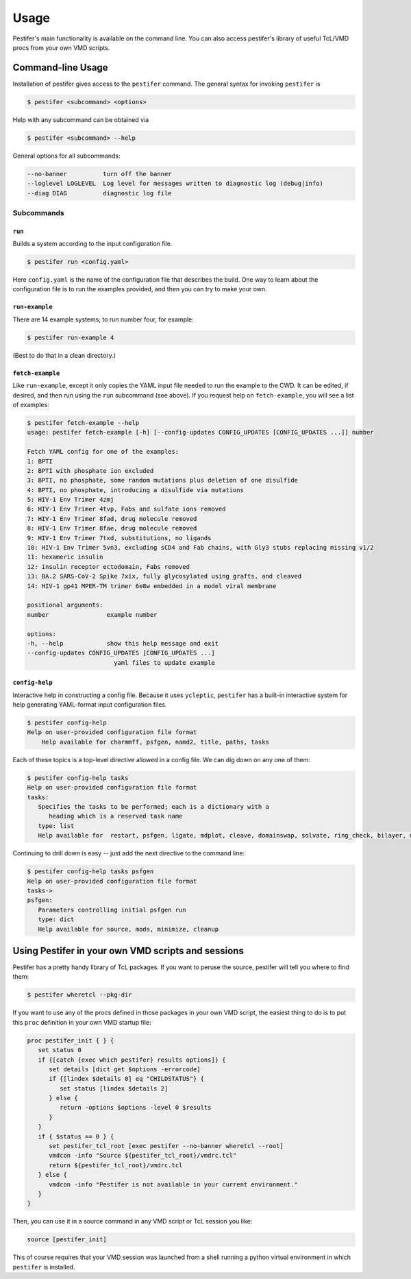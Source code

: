 Usage
=====

Pestifer's main functionality is available on the command line.  You can also access pestifer's library of useful TcL/VMD procs from your own VMD scripts.

Command-line Usage
------------------

Installation of pestifer gives access to the ``pestifer`` command.  The general syntax for invoking ``pestifer`` is

.. code-block:: console

   $ pestifer <subcommand> <options>

Help with any subcommand can be obtained via

.. code-block:: console

   $ pestifer <subcommand> --help

General options for all subcommands:

.. code-block:: console

  --no-banner          turn off the banner
  --loglevel LOGLEVEL  Log level for messages written to diagnostic log (debug|info)
  --diag DIAG          diagnostic log file

Subcommands
...........

``run`` 
+++++++

Builds a system according to the input configuration file.

.. code-block:: console

   $ pestifer run <config.yaml>

Here ``config.yaml`` is the name of the configuration file that describes the build.  One way to learn about the configuration file is to run the examples provided, and
then you can try to make your own.

``run-example``
+++++++++++++++

There are 14 example systems; to run number four, for example:

.. code-block:: console
   
   $ pestifer run-example 4

(Best to do that in a clean directory.)  

``fetch-example``
+++++++++++++++++

Like ``run-example``, except it only copies the YAML input file needed to run the example to the CWD.  It can be edited, if desired, and then run using the ``run`` subcommand (see above).  If you request help on ``fetch-example``, you will see a list of examples:

.. code-block:: console

   $ pestifer fetch-example --help
   usage: pestifer fetch-example [-h] [--config-updates CONFIG_UPDATES [CONFIG_UPDATES ...]] number

   Fetch YAML config for one of the examples:
   1: BPTI
   2: BPTI with phosphate ion excluded
   3: BPTI, no phosphate, some random mutations plus deletion of one disulfide
   4: BPTI, no phosphate, introducing a disulfide via mutations
   5: HIV-1 Env Trimer 4zmj
   6: HIV-1 Env Trimer 4tvp, Fabs and sulfate ions removed
   7: HIV-1 Env Trimer 8fad, drug molecule removed
   8: HIV-1 Env Trimer 8fae, drug molecule removed
   9: HIV-1 Env Trimer 7txd, substitutions, no ligands
   10: HIV-1 Env Trimer 5vn3, excluding sCD4 and Fab chains, with Gly3 stubs replacing missing v1/2
   11: hexameric insulin
   12: insulin receptor ectodomain, Fabs removed
   13: BA.2 SARS-CoV-2 Spike 7xix, fully glycosylated using grafts, and cleaved
   14: HIV-1 gp41 MPER-TM trimer 6e8w embedded in a model viral membrane

   positional arguments:
   number                example number

   options:
   -h, --help            show this help message and exit
   --config-updates CONFIG_UPDATES [CONFIG_UPDATES ...]
                           yaml files to update example

``config-help``
+++++++++++++++

Interactive help in constructing a config file. Because it uses ``ycleptic``, ``pestifer`` has a built-in interactive system for help generating YAML-format input configuration files.  

.. code-block:: console

   $ pestifer config-help
   Help on user-provided configuration file format
       Help available for charmmff, psfgen, namd2, title, paths, tasks

Each of these topics is a top-level directive allowed in a config file.  We can dig down on any one of them:

.. code-block:: console

   $ pestifer config-help tasks
   Help on user-provided configuration file format
   tasks:
      Specifies the tasks to be performed; each is a dictionary with a
         heading which is a reserved task name
      type: list
      Help available for  restart, psfgen, ligate, mdplot, cleave, domainswap, solvate, ring_check, bilayer, md, manipulate, terminate

Continuing to drill down is easy -- just add the next directive to the command line:

.. code-block:: console

   $ pestifer config-help tasks psfgen
   Help on user-provided configuration file format
   tasks->
   psfgen:
      Parameters controlling initial psfgen run
      type: dict
      Help available for source, mods, minimize, cleanup

Using Pestifer in your own VMD scripts and sessions
---------------------------------------------------

Pestifer has a pretty handy library of TcL packages.  If you want to peruse the source, pestifer will tell you where to find them:

.. code-block:: console

   $ pestifer wheretcl --pkg-dir

If you want to use any of the procs defined in those packages in your own VMD script, the easiest thing to do is to put this ``proc`` definition in your own VMD startup file:

.. code-block:: tcl

      proc pestifer_init { } {
         set status 0
         if {[catch {exec which pestifer} results options]} {
            set details [dict get $options -errorcode]
            if {[lindex $details 0] eq "CHILDSTATUS"} {
               set status [lindex $details 2]
            } else {
               return -options $options -level 0 $results
            }
         }
         if { $status == 0 } {
            set pestifer_tcl_root [exec pestifer --no-banner wheretcl --root]
            vmdcon -info "Source ${pestifer_tcl_root}/vmdrc.tcl"
            return ${pestifer_tcl_root}/vmdrc.tcl
         } else {
            vmdcon -info "Pestifer is not available in your current environment."
         }
      }

Then, you can use it in a source command in any VMD script or TcL session you like:

.. code-block:: tcl

   source [pestifer_init]

This of course requires that your VMD session was launched from a shell running a python virtual environment in which ``pestifer`` is installed.
